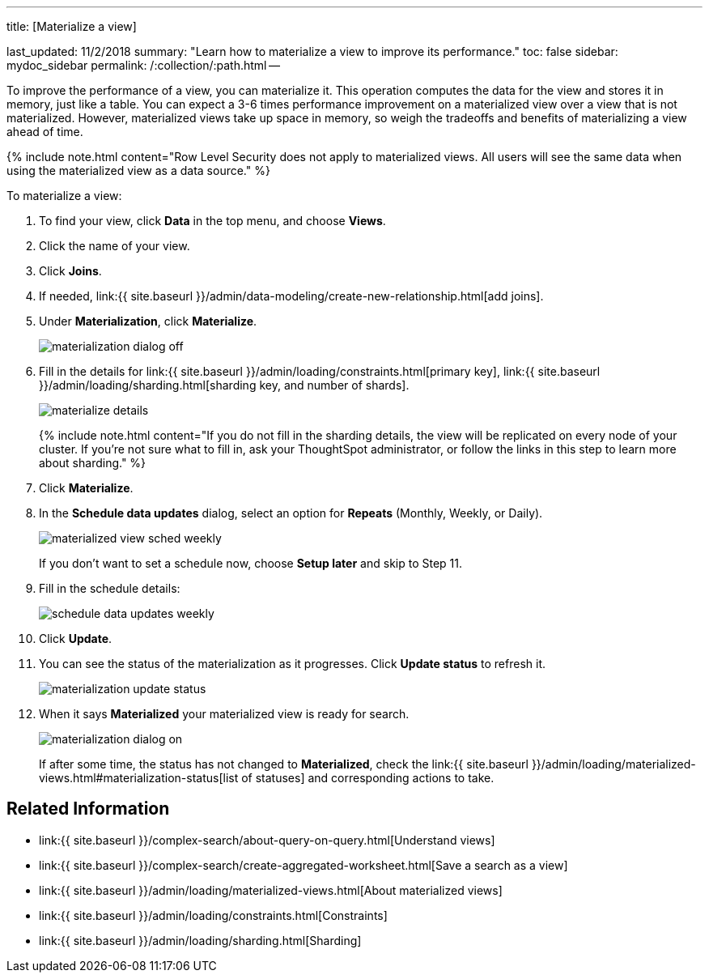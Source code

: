 '''

title: [Materialize a view]

last_updated: 11/2/2018 summary: "Learn how to materialize a view to improve its performance." toc: false sidebar: mydoc_sidebar permalink: /:collection/:path.html --

To improve the performance of a view, you can materialize it.
This operation computes the data for the view and stores it in memory, just like a table.
You can expect a 3-6 times performance improvement on a materialized view over a view that is not materialized.
However, materialized views take up space in memory, so weigh the tradeoffs and benefits of materializing a view ahead of time.

{% include note.html content="Row Level Security does not apply to materialized views.
All users will see the same data when using the materialized view as a data source." %}

To materialize a view:

. To find your view, click *Data* in the top menu, and choose *Views*.
. Click the name of your view.
. Click *Joins*.
. If needed, link:{{ site.baseurl }}/admin/data-modeling/create-new-relationship.html[add joins].
. Under *Materialization*, click *Materialize*.
+
image::{{ site.baseurl }}/images/materialization_dialog_off.png[]

. Fill in the details for link:{{ site.baseurl }}/admin/loading/constraints.html[primary key], link:{{ site.baseurl }}/admin/loading/sharding.html[sharding key, and number of shards].
+
image::{{ site.baseurl }}/images/materialize-details.png[]
+
{% include note.html content="If you do not fill in the sharding details, the view will be replicated on every node of your cluster.
If you're not sure what to fill in, ask your ThoughtSpot administrator, or follow the links in this step to learn more about sharding." %}

. Click *Materialize*.
. In the *Schedule data updates* dialog, select an option for *Repeats* (Monthly, Weekly, or Daily).
+
image::{{ site.baseurl }}/images/materialized-view-sched-weekly.png[]
+
If you don't want to set a schedule now, choose *Setup later* and skip to Step 11.

. Fill in the schedule details:
+
image::{{ site.baseurl }}/images/schedule-data-updates-weekly.png[]

. Click *Update*.
. You can see the status of the materialization as it progresses.
Click *Update status* to refresh it.
+
image::{{ site.baseurl }}/images/materialization-update-status.png[]

. When it says *Materialized* your materialized view is ready for search.
+
image::{{ site.baseurl }}/images/materialization-dialog-on.png[]
+
If after some time, the status has not changed to *Materialized*, check the link:{{ site.baseurl }}/admin/loading/materialized-views.html#materialization-status[list of statuses] and corresponding actions to take.

== Related Information

* link:{{ site.baseurl }}/complex-search/about-query-on-query.html[Understand views]
* link:{{ site.baseurl }}/complex-search/create-aggregated-worksheet.html[Save a search as a view]
* link:{{ site.baseurl }}/admin/loading/materialized-views.html[About materialized views]
* link:{{ site.baseurl }}/admin/loading/constraints.html[Constraints]
* link:{{ site.baseurl }}/admin/loading/sharding.html[Sharding]

